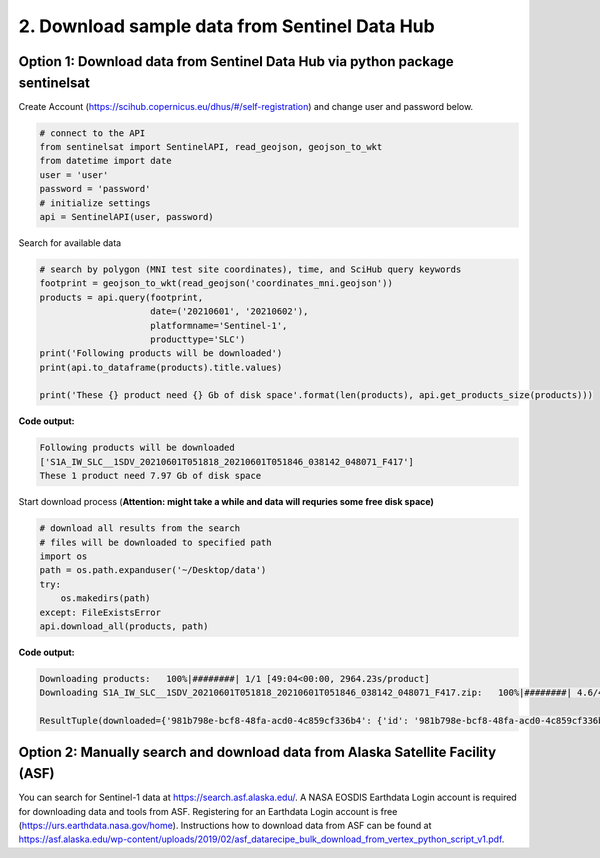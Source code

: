 2. Download sample data from Sentinel Data Hub
----------------------------------------------

Option 1: Download data from Sentinel Data Hub via python package sentinelsat
~~~~~~~~~~~~~~~~~~~~~~~~~~~~~~~~~~~~~~~~~~~~~~~~~~~~~~~~~~~~~~~~~~~~~~~~~~~~~

Create Account (https://scihub.copernicus.eu/dhus/#/self-registration)
and change user and password below.

.. code:: ipython3

    # connect to the API
    from sentinelsat import SentinelAPI, read_geojson, geojson_to_wkt
    from datetime import date
    user = 'user'
    password = 'password'
    # initialize settings
    api = SentinelAPI(user, password)

Search for available data

.. code:: ipython3

    # search by polygon (MNI test site coordinates), time, and SciHub query keywords
    footprint = geojson_to_wkt(read_geojson('coordinates_mni.geojson'))
    products = api.query(footprint,
                         date=('20210601', '20210602'),
                         platformname='Sentinel-1',
                         producttype='SLC')
    print('Following products will be downloaded')
    print(api.to_dataframe(products).title.values)
    
    print('These {} product need {} Gb of disk space'.format(len(products), api.get_products_size(products)))

**Code output:**

.. code:: ipython3

    Following products will be downloaded
    ['S1A_IW_SLC__1SDV_20210601T051818_20210601T051846_038142_048071_F417']
    These 1 product need 7.97 Gb of disk space


Start download process (**Attention: might take a while and data will
requries some free disk space)**

.. code:: ipython3

    # download all results from the search
    # files will be downloaded to specified path
    import os
    path = os.path.expanduser('~/Desktop/data')
    try:
        os.makedirs(path)
    except: FileExistsError
    api.download_all(products, path)


**Code output:**

.. code:: ipython3

    Downloading products:   100%|########| 1/1 [49:04<00:00, 2964.23s/product]
    Downloading S1A_IW_SLC__1SDV_20210601T051818_20210601T051846_038142_048071_F417.zip:   100%|########| 4.6/4.6…

    ResultTuple(downloaded={'981b798e-bcf8-48fa-acd0-4c859cf336b4': {'id': '981b798e-bcf8-48fa-acd0-4c859cf336b4', 'title': 'S1A_IW_SLC__1SDV_20210601T051818_20210601T051846_038142_048071_F417', 'size': 4643623329, 'md5': '228ed352b1411fcfc39ee6d79a2887c6', 'date': datetime.datetime(2021, 6, 1, 5, 18, 18, 742000), 'footprint': 'POLYGON((14.704199 47.602592,11.278880 48.004967,11.666771 49.677139,15.210303 49.273212,14.704199 47.602592))', 'url': "https://apihub.copernicus.eu/apihub/odata/v1/Products('981b798e-bcf8-48fa-acd0-4c859cf336b4')/$value", 'Online': True, 'Creation Date': datetime.datetime(2021, 6, 1, 8, 34, 0, 989000), 'Ingestion Date': datetime.datetime(2021, 6, 1, 8, 27, 59, 416000), 'quicklook_url': "https://apihub.copernicus.eu/apihub/odata/v1/Products('981b798e-bcf8-48fa-acd0-4c859cf336b4')/Products('Quicklook')/$value", 'path': '/home/test/Desktop/data/S1A_IW_SLC__1SDV_20210601T051818_20210601T051846_038142_048071_F417.zip', 'downloaded_bytes': 4643623329}}, retrieval_triggered={}, failed={})



Option 2: Manually search and download data from Alaska Satellite Facility (ASF)
~~~~~~~~~~~~~~~~~~~~~~~~~~~~~~~~~~~~~~~~~~~~~~~~~~~~~~~~~~~~~~~~~~~~~~~~~~~~~~~~

You can search for Sentinel-1 data at https://search.asf.alaska.edu/. A
NASA EOSDIS Earthdata Login account is required for downloading data and
tools from ASF. Registering for an Earthdata Login account is free
(https://urs.earthdata.nasa.gov/home). Instructions how to download data
from ASF can be found at
https://asf.alaska.edu/wp-content/uploads/2019/02/asf_datarecipe_bulk_download_from_vertex_python_script_v1.pdf.

